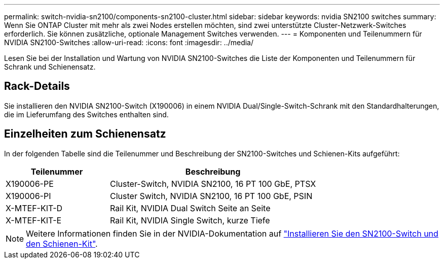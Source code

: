 ---
permalink: switch-nvidia-sn2100/components-sn2100-cluster.html 
sidebar: sidebar 
keywords: nvidia SN2100 switches 
summary: Wenn Sie ONTAP Cluster mit mehr als zwei Nodes erstellen möchten, sind zwei unterstützte Cluster-Netzwerk-Switches erforderlich. Sie können zusätzliche, optionale Management Switches verwenden. 
---
= Komponenten und Teilenummern für NVIDIA SN2100-Switches
:allow-uri-read: 
:icons: font
:imagesdir: ../media/


[role="lead"]
Lesen Sie bei der Installation und Wartung von NVIDIA SN2100-Switches die Liste der Komponenten und Teilenummern für Schrank und Schienensatz.



== Rack-Details

Sie installieren den NVIDIA SN2100-Switch (X190006) in einem NVIDIA Dual/Single-Switch-Schrank mit den Standardhalterungen, die im Lieferumfang des Switches enthalten sind.



== Einzelheiten zum Schienensatz

In der folgenden Tabelle sind die Teilenummer und Beschreibung der SN2100-Switches und Schienen-Kits aufgeführt:

[cols="1,2"]
|===
| Teilenummer | Beschreibung 


 a| 
X190006-PE
 a| 
Cluster-Switch, NVIDIA SN2100, 16 PT 100 GbE, PTSX



 a| 
X190006-PI
 a| 
Cluster Switch, NVIDIA SN2100, 16 PT 100 GbE, PSIN



 a| 
X-MTEF-KIT-D
 a| 
Rail Kit, NVIDIA Dual Switch Seite an Seite



 a| 
X-MTEF-KIT-E
 a| 
Rail Kit, NVIDIA Single Switch, kurze Tiefe

|===

NOTE: Weitere Informationen finden Sie in der NVIDIA-Dokumentation auf https://docs.nvidia.com/networking/display/sn2000pub/Installation["Installieren Sie den SN2100-Switch und den Schienen-Kit"^].
